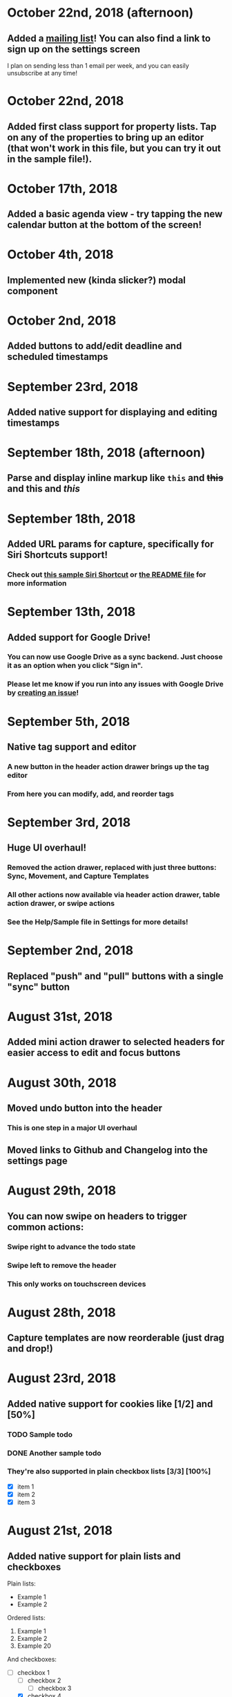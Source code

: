 * October 22nd, 2018 (afternoon)
** Added a [[http://eepurl.com/dK5F9w][mailing list]]! You can also find a link to sign up on the settings screen
I plan on sending less than 1 email per week, and you can easily unsubscribe at any time!
* October 22nd, 2018
** Added first class support for property lists. Tap on any of the properties to bring up an editor (that won't work in this file, but you can try it out in the sample file!).
:PROPERTIES:
:prop1: value 1
:prop2: value 2
:END:
* October 17th, 2018
** Added a basic agenda view - try tapping the new calendar button at the bottom of the screen!
* October 4th, 2018
** Implemented new (kinda slicker?) modal component
* October 2nd, 2018
** Added buttons to add/edit deadline and scheduled timestamps
* September 23rd, 2018
** Added native support for displaying and editing timestamps
* September 18th, 2018 (afternoon)
** Parse and display inline markup like ~this~ and +this+ and *this* and /this/
* September 18th, 2018
** Added URL params for capture, specifically for Siri Shortcuts support!
*** Check out [[https://www.icloud.com/shortcuts/4e51e8b748d14a50aa70ac6fb963f775][this sample Siri Shortcut]] or [[https://github.com/DanielDe/org-web/#capture-params-and-siri-support][the README file]] for more information
* September 13th, 2018
** Added support for Google Drive!
*** You can now use Google Drive as a sync backend. Just choose it as an option when you click "Sign in".
*** Please let me know if you run into any issues with Google Drive by [[https://github.com/DanielDe/org-web/issues/new][creating an issue]]!
* September 5th, 2018
** Native tag support and editor
*** A new button in the header action drawer brings up the tag editor
*** From here you can modify, add, and reorder tags
* September 3rd, 2018
** Huge UI overhaul!
*** Removed the action drawer, replaced with just three buttons: Sync, Movement, and Capture Templates
*** All other actions now available via header action drawer, table action drawer, or swipe actions
*** See the Help/Sample file in Settings for more details!
* September 2nd, 2018
** Replaced "push" and "pull" buttons with a single "sync" button
* August 31st, 2018
** Added mini action drawer to selected headers for easier access to edit and focus buttons
* August 30th, 2018
** Moved undo button into the header
*** This is one step in a major UI overhaul
** Moved links to Github and Changelog into the settings page
* August 29th, 2018
** You can now swipe on headers to trigger common actions:
*** Swipe right to advance the todo state
*** Swipe left to remove the header
*** This only works on touchscreen devices
* August 28th, 2018
** Capture templates are now reorderable (just drag and drop!)
* August 23rd, 2018
** Added native support for cookies like [1/2] and [50%]
*** TODO Sample todo
*** DONE Another sample todo
*** They're also supported in plain checkbox lists [3/3] [100%]
- [X] item 1
- [X] item 2
- [X] item 3
* August 21st, 2018
** Added native support for plain lists and checkboxes
Plain lists:

- Example 1
- Example 2

Ordered lists:

1. Example 1
2. Example 2
20. [@20] Example 20

And checkboxes:

- [ ] checkbox 1
  - [ ] checkbox 2
    - [ ] checkbox 3
  - [X] checkbox 4
* August 18th, 2018
** Added capture templates
*** Now under Settings > Capture Templates you can specify capture templates which show up as custom buttons in the action drawer for easily capturing items in your org file
* August 12th, 2018
** Native support for tables!
| ta | da |
|----+----|
| 🎉 | 🎊 |
*** Tables will now be rendered as HTML tables
*** When a table cell is selected, the action drawer will populate with additional actions to manipulate tables (more details on this in the sample file)
*** Format specifiers (like <r> and <10>) aren't yet natively supported
* August 9th, 2018
** Improved navigation with back buttons a la an iOS UINavigationController
* August 6th, 2018
** Implemented new setting to store settings in a .org-web-config.json file in your Dropbox. This will keep settings in sync across multiple devices.
* August 2nd, 2018
** Added keyboard shortcuts, as well as a way to set custom bindings
*** Find it in Settings > Keyboard shortcuts
* August 1st, 2018
** Added routing (and therefore back/forward button support)
* July 31st, 2018 (afternoon)
** Implemented a "Focus" button - see the sample file for details.
** Other minor niceties and bug fixes.
* July 31st, 2018
** Finished a complete rewrite to use more modern tooling and best practices
*** Achieved almost complete parity with the original version, minus a couple features that weren't used often. Please let me know if those features were important to you (or if you notice any bugs) by [[https://github.com/DanielDe/org-web/issues/new][creating an issue]].
** More features coming soon!
* July 4th, 2017
** Fixed bug with preserving header openness state across reloads
* June 3rd, 2017
** Added setting to preserve open headers across reloads
* May 29th, 2017
** Added setting to enable tapping the TODO label to advance the TODO state
** Fixed export bug that caused blank descriptions to be exported as a newline
* May 21st, 2017
** Added some schnazzy (sp?) icons to the file chooser
* May 20th, 2017
** Added force touch/3d touch on devices that support it
*** Force push the add header button (+) to reveal a new button that adds a new TODO header
*** More uses of force push to come!
* May 13th, 2017
** Display tags more natively
** Added link to the Github repo - bug reports, feature requests, and pull requests welcome!
* May 7th, 2017
** Confirmation is no longer required to remove a header, since its easy to undo now
** Fixed bug where first action couldn't be undone
* May 6th, 2017
** Added undo button
* April 29th, 2017
** Backups are now made on first load of a file, rather than with every push. Should speed things up a bit!
** Added some nice animations
* April 27th, 2017
** org-web is now open source! [[https://github.com/DanielDe/org-web]]
** Added setting for larger font size
** Added setting for fancy bullets
** Added setting for cozier header spacing
** Added a button to view new features (what you're reading now!)
